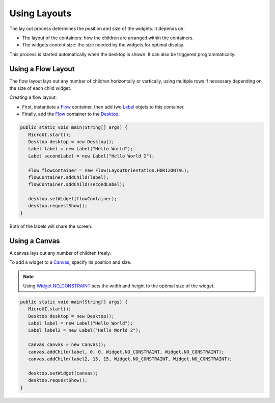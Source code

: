 Using Layouts
=============

The lay out process determines the position and size of the widgets.
It depends on:

-  The layout of the containers: how the children are arranged within the containers.
-  The widgets content size: the size needed by the widgets for optimal display.

This process is started automatically when the desktop is shown.
It can also be triggered programmatically.

Using a Flow Layout
-------------------

The flow layout lays out any number of children horizontally or vertically, using multiple rows if necessary depending on the size of each child widget.

.. image:: images/flowexample.png
   :align: center

Creating a flow layout:

- First, instantiate a `Flow`_ container, then add two `Label`_ objets to this container. 
- Finally, add the `Flow`_ container to the `Desktop`_.

.. code:: java

   public static void main(String[] args) {
      MicroUI.start();
      Desktop desktop = new Desktop();
      Label label = new Label("Hello World");
      Label secondLabel = new Label("Hello World 2");

      Flow flowContainer = new Flow(LayoutOrientation.HORIZONTAL);
      flowContainer.addChild(label);
      flowContainer.addChild(secondLabel);

      desktop.setWidget(flowContainer);
      desktop.requestShow();
   }

Both of the labels will share the screen:

.. image:: images/flowusage.png
   :align: center

   
Using a Canvas
--------------

A canvas lays out any number of children freely.

To add a widget to a `Canvas`_, specify its position and size.

.. note::
   Using `Widget.NO_CONSTRAINT`_ sets the width and height to the optimal size of the widget.

.. code:: java

   public static void main(String[] args) {
      MicroUI.start();
      Desktop desktop = new Desktop();
      Label label = new Label("Hello World");
      Label label2 = new Label("Hello World 2");

      Canvas canvas = new Canvas();
      canvas.addChild(label, 0, 0, Widget.NO_CONSTRAINT, Widget.NO_CONSTRAINT);
      canvas.addChild(label2, 15, 15, Widget.NO_CONSTRAINT, Widget.NO_CONSTRAINT);

      desktop.setWidget(canvas);
      desktop.requestShow();
   }

.. image:: images/canvassample.png
 :align: center 

.. _Flow: https://repository.microej.com/javadoc/microej_5.x/apis/ej/widget/container/Flow.html
.. _Label: https://repository.microej.com/javadoc/microej_5.x/apis/ej/widget/basic/Label.html
.. _Desktop: https://repository.microej.com/javadoc/microej_5.x/apis/ej/mwt/Desktop.html
.. _Canvas: https://repository.microej.com/javadoc/microej_5.x/apis/ej/widget/container/Canvas.html
.. _Widget.NO_CONSTRAINT: https://repository.microej.com/javadoc/microej_5.x/apis/ej/mwt/Widget.html#NO_CONSTRAINT

..
   | Copyright 2021-2022, MicroEJ Corp. Content in this space is free 
   for read and redistribute. Except if otherwise stated, modification 
   is subject to MicroEJ Corp prior approval.
   | MicroEJ is a trademark of MicroEJ Corp. All other trademarks and 
   copyrights are the property of their respective owners.
